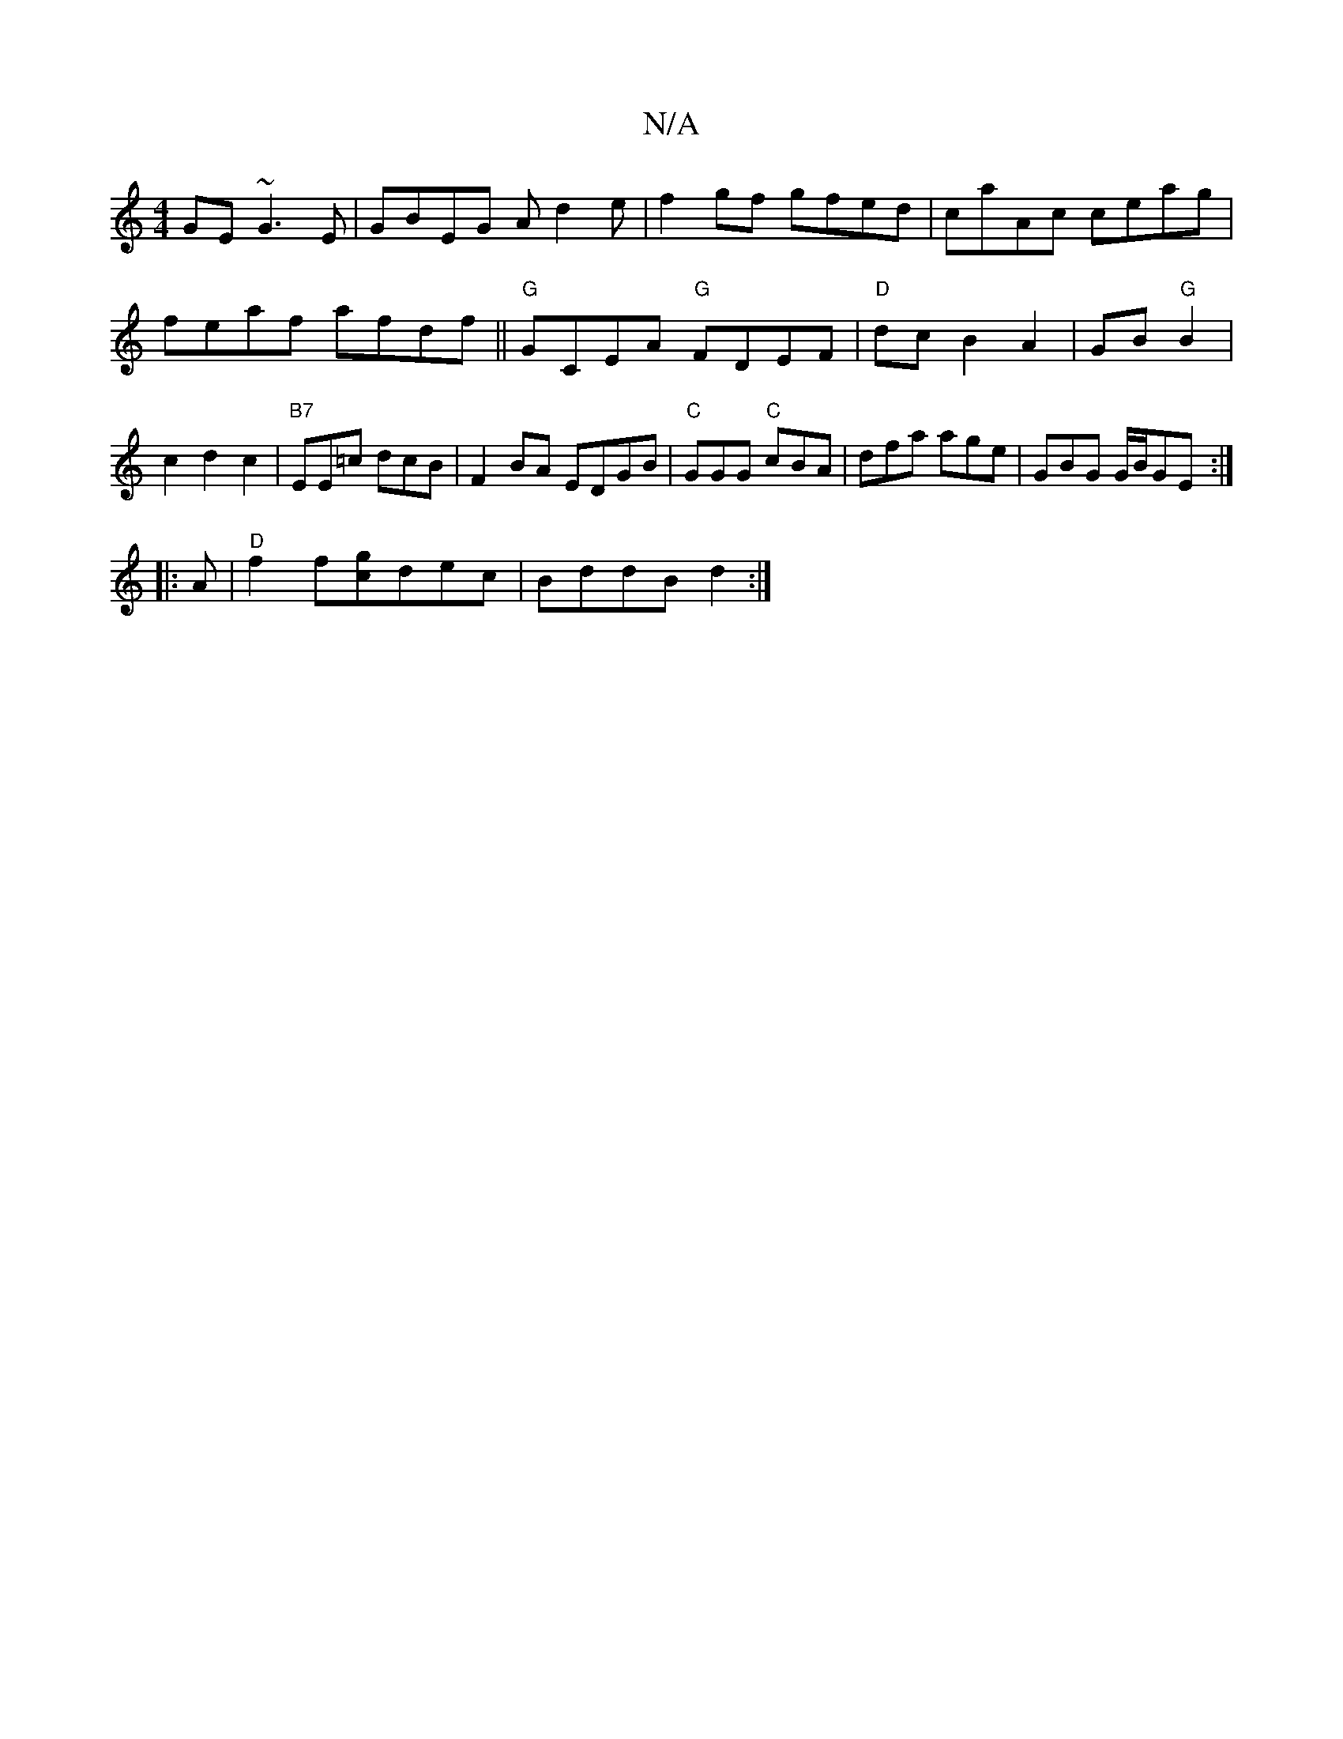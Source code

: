 X:1
T:N/A
M:4/4
R:N/A
K:Cmajor
GE ~G3E|GBEG Ad2e|f2 gf gfed|caAc ceag|feaf afdf||"G"GCEA "G"FDEF|"D"dc B2 A2|GB "G"B2 | c2 d2 c2 | "B7"EE=c dcB | F2BA EDGB | "C"GGG "C"cBA | dfa age | GBG G/B/GE :|
|: A |"D"f2 f[gc]dec | BddB d2 :|